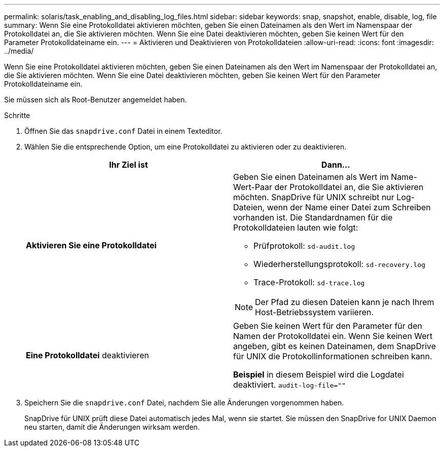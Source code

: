 ---
permalink: solaris/task_enabling_and_disabling_log_files.html 
sidebar: sidebar 
keywords: snap, snapshot, enable, disable, log, file 
summary: Wenn Sie eine Protokolldatei aktivieren möchten, geben Sie einen Dateinamen als den Wert im Namenspaar der Protokolldatei an, die Sie aktivieren möchten. Wenn Sie eine Datei deaktivieren möchten, geben Sie keinen Wert für den Parameter Protokolldateiname ein. 
---
= Aktivieren und Deaktivieren von Protokolldateien
:allow-uri-read: 
:icons: font
:imagesdir: ../media/


[role="lead"]
Wenn Sie eine Protokolldatei aktivieren möchten, geben Sie einen Dateinamen als den Wert im Namenspaar der Protokolldatei an, die Sie aktivieren möchten. Wenn Sie eine Datei deaktivieren möchten, geben Sie keinen Wert für den Parameter Protokolldateiname ein.

Sie müssen sich als Root-Benutzer angemeldet haben.

.Schritte
. Öffnen Sie das `snapdrive.conf` Datei in einem Texteditor.
. Wählen Sie die entsprechende Option, um eine Protokolldatei zu aktivieren oder zu deaktivieren.
+
|===
| Ihr Ziel ist | Dann... 


 a| 
*Aktivieren Sie eine Protokolldatei*
 a| 
Geben Sie einen Dateinamen als Wert im Name-Wert-Paar der Protokolldatei an, die Sie aktivieren möchten. SnapDrive für UNIX schreibt nur Log-Dateien, wenn der Name einer Datei zum Schreiben vorhanden ist. Die Standardnamen für die Protokolldateien lauten wie folgt:

** Prüfprotokoll: `sd-audit.log`
** Wiederherstellungsprotokoll: `sd-recovery.log`
** Trace-Protokoll: `sd-trace.log`



NOTE: Der Pfad zu diesen Dateien kann je nach Ihrem Host-Betriebssystem variieren.



 a| 
*Eine Protokolldatei* deaktivieren
 a| 
Geben Sie keinen Wert für den Parameter für den Namen der Protokolldatei ein. Wenn Sie keinen Wert angeben, gibt es keinen Dateinamen, dem SnapDrive für UNIX die Protokollinformationen schreiben kann.

*Beispiel* in diesem Beispiel wird die Logdatei deaktiviert. `audit-log-file=""`

|===
. Speichern Sie die `snapdrive.conf` Datei, nachdem Sie alle Änderungen vorgenommen haben.
+
SnapDrive für UNIX prüft diese Datei automatisch jedes Mal, wenn sie startet. Sie müssen den SnapDrive for UNIX Daemon neu starten, damit die Änderungen wirksam werden.


